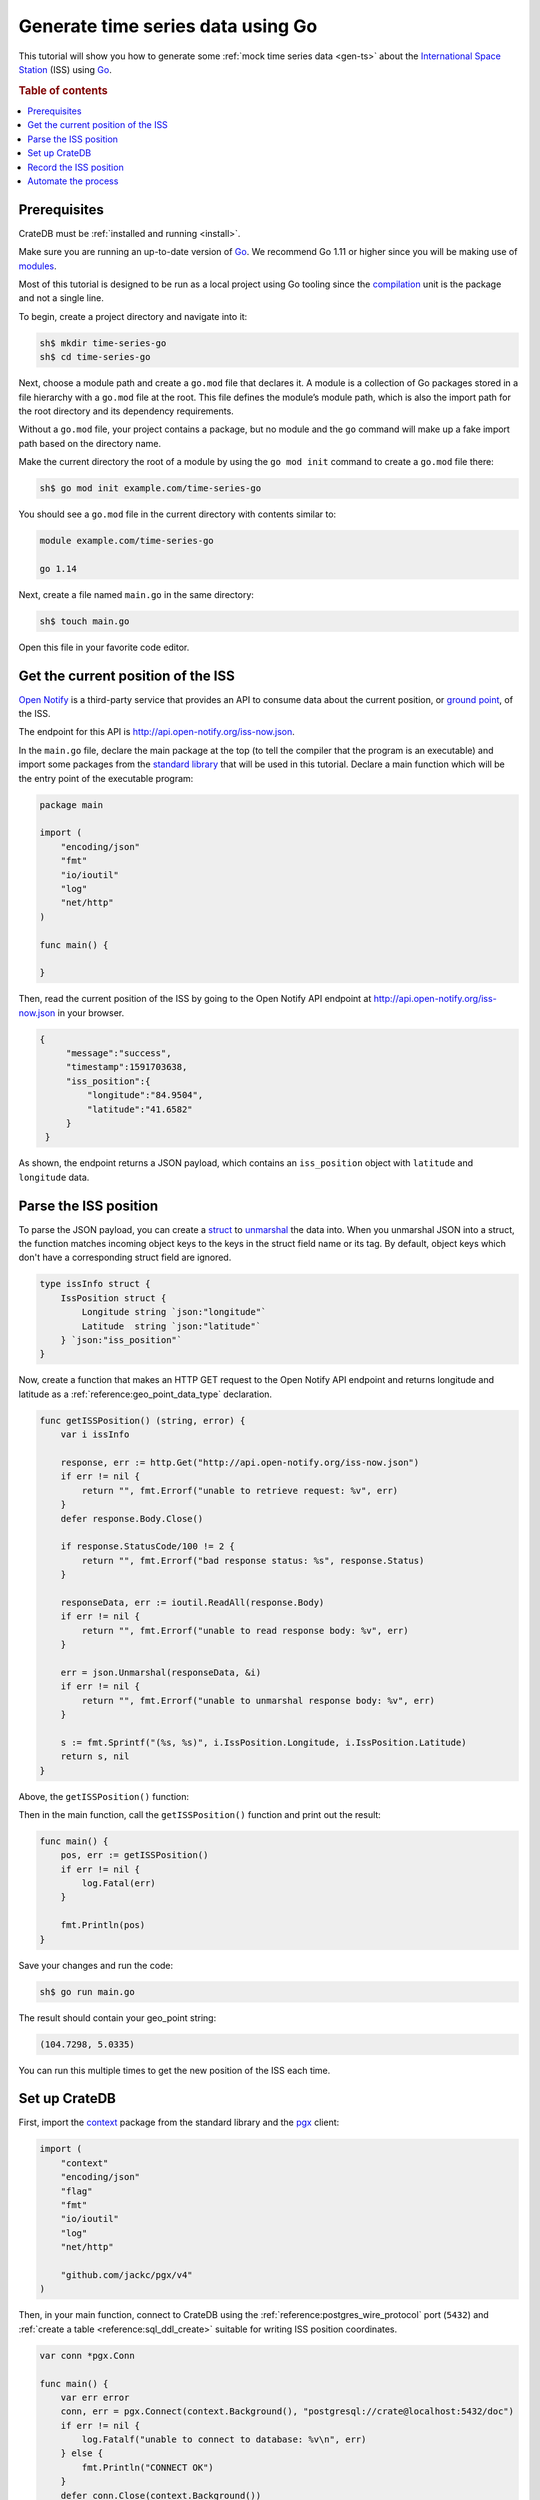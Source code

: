 
.. _gen-ts-go:

==================================
Generate time series data using Go
==================================

This tutorial will show you how to generate some :ref:`mock time series data
<gen-ts>` about the `International Space Station`_ (ISS) using `Go`_.

.. SEEALSO::

    :ref:`gen-ts`

.. rubric:: Table of contents

.. contents::
   :local:


Prerequisites
=============

CrateDB must be :ref:`installed and running <install>`.

Make sure you are running an up-to-date version of `Go`_. We recommend Go 1.11
or higher since you will be making use of `modules`_.

Most of this tutorial is designed to be run as a local project using Go
tooling since the `compilation`_ unit is the package and not a single line.

To begin, create a project directory and navigate into it:

.. code-block:: console

    sh$ mkdir time-series-go
    sh$ cd time-series-go

Next, choose a module path and create a ``go.mod`` file that declares it. A
module is a collection of Go packages stored in a file hierarchy with a
``go.mod`` file at the root. This file defines the module’s module path, which
is also the import path for the root directory and its dependency requirements.

Without a ``go.mod`` file, your project contains a package, but no module and
the ``go`` command will make up a fake import path based on the directory name.

Make the current directory the root of a module by using the
``go mod init`` command to create a ``go.mod`` file there:

.. code-block:: console

    sh$ go mod init example.com/time-series-go

You should see a ``go.mod`` file in the current directory with contents similar
to:

.. code-block:: console

    module example.com/time-series-go

    go 1.14

Next, create a file named ``main.go`` in the same directory:

.. code-block:: console

   sh$ touch main.go

Open this file in your favorite code editor.


Get the current position of the ISS
===================================

`Open Notify`_ is a third-party service that provides an API to consume data
about the current position, or `ground point`_, of the ISS.

The endpoint for this API is `<http://api.open-notify.org/iss-now.json>`_.

In the ``main.go`` file, declare the main package at the top (to tell the
compiler that the program is an executable) and import some packages from the
`standard library`_ that will be used in this tutorial. Declare a main
function which will be the entry point of the executable program:

.. code-block:: go

    package main

    import (
        "encoding/json"
        "fmt"
        "io/ioutil"
        "log"
        "net/http"
    )

    func main() {

    }

Then, read the current position of the ISS by going to the Open Notify API
endpoint at `<http://api.open-notify.org/iss-now.json>`_ in your browser.

.. code-block:: go

   {
        "message":"success",
        "timestamp":1591703638,
        "iss_position":{
            "longitude":"84.9504",
            "latitude":"41.6582"
        }
    }

As shown, the endpoint returns a JSON payload, which contains an
``iss_position`` object with ``latitude`` and ``longitude`` data.


Parse the ISS position
=======================

To parse the JSON payload, you can create a `struct`_ to `unmarshal`_ the data
into. When you unmarshal JSON into a struct, the function matches incoming
object keys to the keys in the struct field name or its tag. By default, object
keys which don't have a corresponding struct field are ignored.

.. code-block:: go

    type issInfo struct {
        IssPosition struct {
            Longitude string `json:"longitude"`
            Latitude  string `json:"latitude"`
        } `json:"iss_position"`
    }

Now, create a function that makes an HTTP GET request to the Open Notify API
endpoint and returns longitude and latitude as a
:ref:`reference:geo_point_data_type` declaration.

.. code-block:: go

    func getISSPosition() (string, error) {
        var i issInfo

        response, err := http.Get("http://api.open-notify.org/iss-now.json")
        if err != nil {
            return "", fmt.Errorf("unable to retrieve request: %v", err)
        }
        defer response.Body.Close()

        if response.StatusCode/100 != 2 {
            return "", fmt.Errorf("bad response status: %s", response.Status)
        }

        responseData, err := ioutil.ReadAll(response.Body)
        if err != nil {
            return "", fmt.Errorf("unable to read response body: %v", err)
        }

        err = json.Unmarshal(responseData, &i)
        if err != nil {
            return "", fmt.Errorf("unable to unmarshal response body: %v", err)
        }

        s := fmt.Sprintf("(%s, %s)", i.IssPosition.Longitude, i.IssPosition.Latitude)
        return s, nil
    }

Above, the ``getISSPosition()`` function:

.. rst-class:: open

 * Uses the `net/http`_ package from the Go standard library to issue an
   HTTP GET request to the API endpoint

 * Implements some basic error handling and checks to see whether the
   response code is in the 200 range

 * Reads the response body and unmarshals the JSON into the defined
   struct ``issInfo``

 * Formats the return string and returns it

Then in the main function, call the ``getISSPosition()`` function and print
out the result:

.. code-block:: go

    func main() {
        pos, err := getISSPosition()
        if err != nil {
            log.Fatal(err)
        }

        fmt.Println(pos)
    }

Save your changes and run the code:

.. code-block:: console

    sh$ go run main.go

The result should contain your geo_point string:

.. code-block:: go

    (104.7298, 5.0335)

You can run this multiple times to get the new position of the ISS each time.


Set up CrateDB
==============

First, import the `context`_ package from the standard library and the `pgx`_
client:

.. code-block:: go

    import (
        "context"
        "encoding/json"
        "flag"
        "fmt"
        "io/ioutil"
        "log"
        "net/http"

        "github.com/jackc/pgx/v4"
    )

Then, in your main function, connect to CrateDB using the
:ref:`reference:postgres_wire_protocol` port (``5432``) and
:ref:`create a table <reference:sql_ddl_create>` suitable for writing ISS
position coordinates.

.. code-block:: go

    var conn *pgx.Conn

    func main() {
        var err error
        conn, err = pgx.Connect(context.Background(), "postgresql://crate@localhost:5432/doc")
        if err != nil {
            log.Fatalf("unable to connect to database: %v\n", err)
        } else {
            fmt.Println("CONNECT OK")
        }
        defer conn.Close(context.Background())

        conn.Exec(context.Background(),
            "CREATE TABLE [ IF NOT EXISTS ] iss (
                timestamp TIMESTAMP GENERATED ALWAYS AS CURRENT_TIMESTAMP,
                position GEO_POINT
            )")
    }

Save your changes and run the code:

.. code-block:: console

    sh$ go run main.go

When you run the script this time, the ``go`` command will look up the module
containing the `pgx`_ package and add it to ``go.mod``.

In the :ref:`admin-ui:index`, you should see the new table when you navigate
to the *Tables* screen using the left-hand navigation menu:

.. image:: ../_assets/img/generate-time-series/table.png


Record the ISS position
=======================

With the table in place, you can start recording the position of the ISS.

Create some logic that calls your ``getISSPosition`` function and :ref:`insert
<reference:inserting_data>` the result into the ``iss`` table.

.. code-block:: go

    ...

    func main() {
        ...

        pos, err := getISSPosition()
        if err != nil {
            log.Fatalf("unable to get ISS position: %v\n", err)
        } else {
            _, err := conn.Exec(context.Background(),
                "INSERT INTO iss (position) VALUES ($1)", pos)
            if err != nil {
                log.Fatalf("unable to insert data: %v\n", err)
            } else {
                fmt.Println("INSERT OK")
            }
        }
    }

Save your changes and run the code:

.. code-block:: console

    sh$ go run main.go

Press the up arrow on your keyboard and hit *Enter* to run the same command a
few more times.

When you're done, you can :ref:`select <reference:sql_dql_queries>` that data
back out of CrateDB with this query:

.. code-block:: psql

    SELECT * FROM "doc"."iss"

.. TIP::

    You can run ad-hoc SQL queries directly from the *Console* screen in the
    Admin UI. You can navigate to the console from the left-hand navigation
    menu, as before.

Automate the process
====================

Now that you have the key components, you can automate the data collection.

In your file ``main.go``, create a function that encapsulates data insertion:

.. code-block:: go

    func insertData(position string) error {
        _, err := conn.Exec(context.Background(),
            "INSERT INTO iss (position) VALUES ($1)", position)
        return err
    }

Then in the script's ``main`` function, create an infinite loop that gets the
latest ISS position and inserts the data into the database.

.. code-block:: go

    ...

    func main() {
        ...

        for {
            pos, err := getISSPosition()
            if err != nil {
                log.Fatalf("unable to get ISS position: %v\n", err)
            } else {
                err = insertData(pos)
                if err != nil {
                    log.Fatalf("unable to insert data: %v\n", err)
                } else {
                    fmt.Println("INSERT OK")
                }
            }
            fmt.Println("Sleeping for 10 seconds...")
            time.Tick(time.Second * 10)
	    }
    }

.. SEEALSO::

    `The completed script source`_

Above, the ``main()`` function:

.. rst-class:: open

 * Retrieves the latest ISS position through the ``getISSPosition()`` function

 * Inserts the ISS position into CrateDB through the ``insertData()`` function

 * Implements some basic error handling, in case either the API query or the
   CrateDB operation fails

 * Sleeps for 10 seconds after each sample using the `time`_ package

Accordingly, the time series data will have a *resolution* of 10 seconds. If
you wish to change this resolution, you may want to configure your script
differently.

Run the script from the command line:

.. code-block:: console

    $ go run main.go

    INSERT OK
    Sleeping for 10 seconds...
    INSERT OK
    Sleeping for 10 seconds...
    INSERT OK
    Sleeping for 10 seconds...

As the script runs, you should see the table filling up in the
:ref:`admin-ui:index`.

.. image:: ../_assets/img/generate-time-series/rows.png

Lots of freshly generated time series data, ready for use.

And, for bonus points, if you select the arrow next to the location data, it
will open up a map view showing the current position of the ISS:

.. image:: ../_assets/img/generate-time-series/map.png

.. TIP::

    The ISS passes over large bodies of water. If the map looks empty, try
    zooming out.


.. _compilation: https://www.geeksforgeeks.org/difference-between-compiled-and-interpreted-language/
.. _context: https://golang.org/pkg/context/
.. _Go: https://golang.org/
.. _ground point: https://en.wikipedia.org/wiki/Ground_track
.. _International Space Station: https://www.nasa.gov/mission_pages/station/main/index.html
.. _modules: https://blog.golang.org/migrating-to-go-modules
.. _net/http: https://golang.org/pkg/net/http/
.. _open notify: http://open-notify.org/
.. _pgx: https://github.com/jackc/pgx/tree/v4
.. _standard library: https://golang.org/pkg/
.. _struct: https://golang.org/ref/spec#Struct_types
.. _The completed script source: https://play.golang.org/p/2HoBzpBn-iF
.. _time: https://golang.org/pkg/time/
.. _unmarshal: https://pkg.go.dev/encoding/json#Unmarshal
